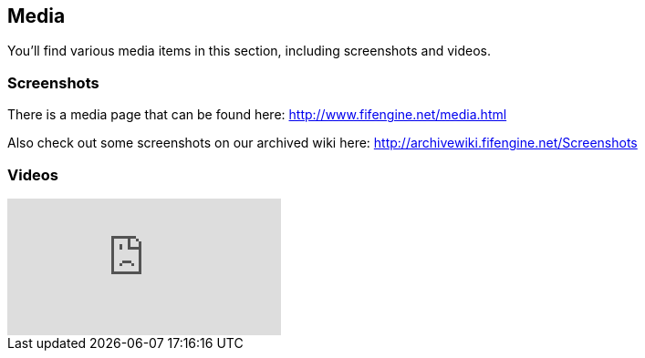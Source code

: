 [games-using-fifengine]
== Media

You'll find various media items in this section, including screenshots and videos.

=== Screenshots

There is a media page that can be found here: http://www.fifengine.net/media.html

Also check out some screenshots on our archived wiki here: http://archivewiki.fifengine.net/Screenshots

=== Videos

video::hSfbP4Fuzjo[youtube]
